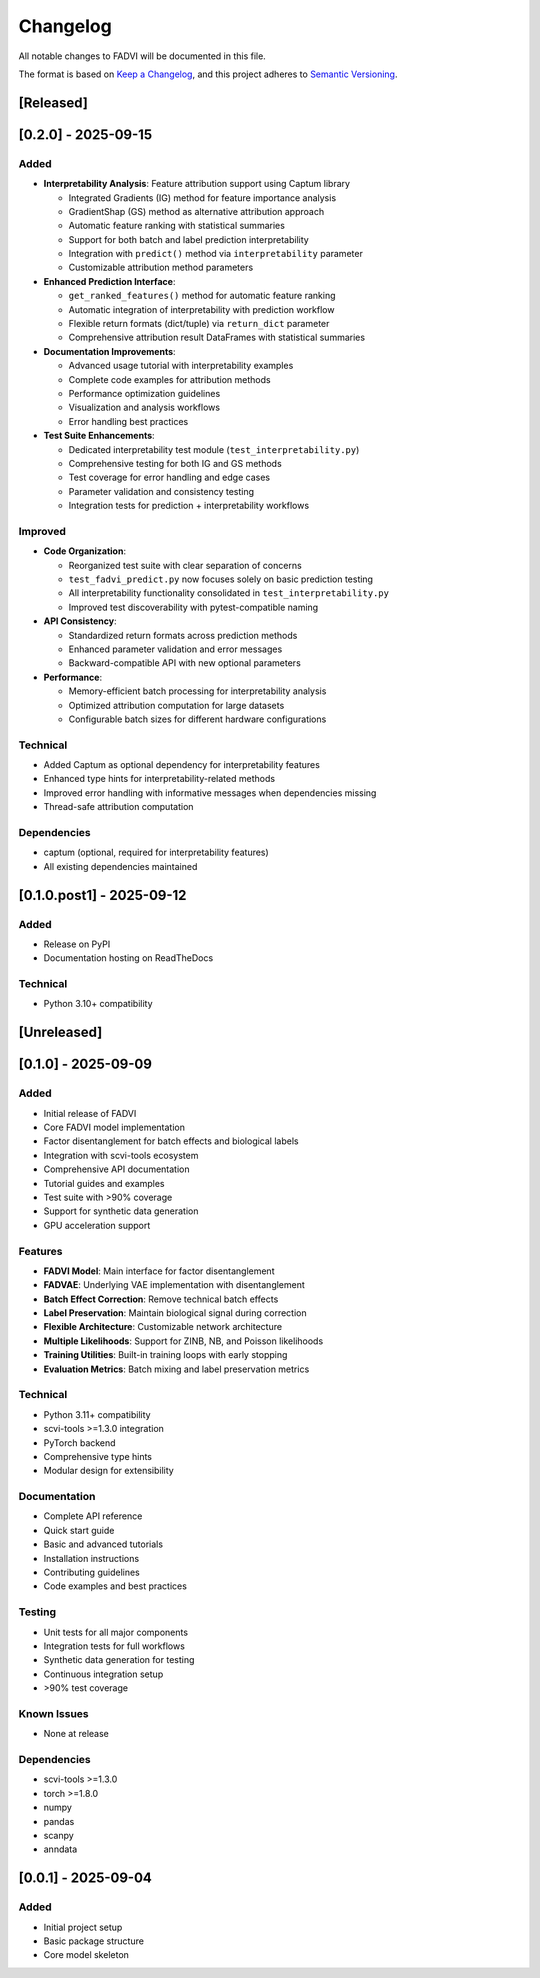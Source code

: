Changelog
=====================================

All notable changes to FADVI will be documented in this file.

The format is based on `Keep a Changelog <https://keepachangelog.com/en/1.0.0/>`_,
and this project adheres to `Semantic Versioning <https://semver.org/spec/v2.0.0.html>`_.

[Released]
-------------------------------------

[0.2.0] - 2025-09-15
-------------------------------------

Added
~~~~~~~~~~~~~~~~~~~~~~~~~~~~~~~~~~~~~

* **Interpretability Analysis**: Feature attribution support using Captum library
  
  * Integrated Gradients (IG) method for feature importance analysis
  * GradientShap (GS) method as alternative attribution approach
  * Automatic feature ranking with statistical summaries
  * Support for both batch and label prediction interpretability
  * Integration with ``predict()`` method via ``interpretability`` parameter
  * Customizable attribution method parameters

* **Enhanced Prediction Interface**:
  
  * ``get_ranked_features()`` method for automatic feature ranking
  * Automatic integration of interpretability with prediction workflow
  * Flexible return formats (dict/tuple) via ``return_dict`` parameter
  * Comprehensive attribution result DataFrames with statistical summaries

* **Documentation Improvements**:
  
  * Advanced usage tutorial with interpretability examples
  * Complete code examples for attribution methods
  * Performance optimization guidelines
  * Visualization and analysis workflows
  * Error handling best practices

* **Test Suite Enhancements**:
  
  * Dedicated interpretability test module (``test_interpretability.py``)
  * Comprehensive testing for both IG and GS methods  
  * Test coverage for error handling and edge cases
  * Parameter validation and consistency testing
  * Integration tests for prediction + interpretability workflows

Improved
~~~~~~~~~~~~~~~~~~~~~~~~~~~~~~~~~~~~~

* **Code Organization**: 
  
  * Reorganized test suite with clear separation of concerns
  * ``test_fadvi_predict.py`` now focuses solely on basic prediction testing
  * All interpretability functionality consolidated in ``test_interpretability.py``
  * Improved test discoverability with pytest-compatible naming

* **API Consistency**:
  
  * Standardized return formats across prediction methods
  * Enhanced parameter validation and error messages
  * Backward-compatible API with new optional parameters

* **Performance**:
  
  * Memory-efficient batch processing for interpretability analysis
  * Optimized attribution computation for large datasets
  * Configurable batch sizes for different hardware configurations

Technical
~~~~~~~~~~~~~~~~~~~~~~~~~~~~~~~~~~~~~

* Added Captum as optional dependency for interpretability features
* Enhanced type hints for interpretability-related methods
* Improved error handling with informative messages when dependencies missing
* Thread-safe attribution computation

Dependencies
~~~~~~~~~~~~~~~~~~~~~~~~~~~~~~~~~~~~~

* captum (optional, required for interpretability features)
* All existing dependencies maintained


[0.1.0.post1] - 2025-09-12
-------------------------------------

Added
~~~~~~~~~~~~~~~~~~~~~~~~~~~~~~~~~~~~~

* Release on PyPI
* Documentation hosting on ReadTheDocs

Technical
~~~~~~~~~~~~~~~~~~~~~~~~~~~~~~~~~~~~~

* Python 3.10+ compatibility

[Unreleased]
-------------------------------------

[0.1.0] - 2025-09-09
-------------------------------------

Added
~~~~~~~~~~~~~~~~~~~~~~~~~~~~~~~~~~~~~

* Initial release of FADVI
* Core FADVI model implementation
* Factor disentanglement for batch effects and biological labels
* Integration with scvi-tools ecosystem
* Comprehensive API documentation
* Tutorial guides and examples
* Test suite with >90% coverage
* Support for synthetic data generation
* GPU acceleration support

Features
~~~~~~~~~~~~~~~~~~~~~~~~~~~~~~~~~~~~~

* **FADVI Model**: Main interface for factor disentanglement
* **FADVAE**: Underlying VAE implementation with disentanglement
* **Batch Effect Correction**: Remove technical batch effects
* **Label Preservation**: Maintain biological signal during correction
* **Flexible Architecture**: Customizable network architecture
* **Multiple Likelihoods**: Support for ZINB, NB, and Poisson likelihoods
* **Training Utilities**: Built-in training loops with early stopping
* **Evaluation Metrics**: Batch mixing and label preservation metrics

Technical
~~~~~~~~~~~~~~~~~~~~~~~~~~~~~~~~~~~~~

* Python 3.11+ compatibility
* scvi-tools >=1.3.0 integration
* PyTorch backend
* Comprehensive type hints
* Modular design for extensibility

Documentation
~~~~~~~~~~~~~~~~~~~~~~~~~~~~~~~~~~~~~

* Complete API reference
* Quick start guide
* Basic and advanced tutorials
* Installation instructions
* Contributing guidelines
* Code examples and best practices

Testing
~~~~~~~~~~~~~~~~~~~~~~~~~~~~~~~~~~~~~

* Unit tests for all major components
* Integration tests for full workflows
* Synthetic data generation for testing
* Continuous integration setup
* >90% test coverage

Known Issues
~~~~~~~~~~~~~~~~~~~~~~~~~~~~~~~~~~~~~

* None at release

Dependencies
~~~~~~~~~~~~~~~~~~~~~~~~~~~~~~~~~~~~~

* scvi-tools >=1.3.0
* torch >=1.8.0
* numpy
* pandas  
* scanpy
* anndata

[0.0.1] - 2025-09-04
-------------------------------------

Added
~~~~~~~~~~~~~~~~~~~~~~~~~~~~~~~~~~~~~

* Initial project setup
* Basic package structure
* Core model skeleton
